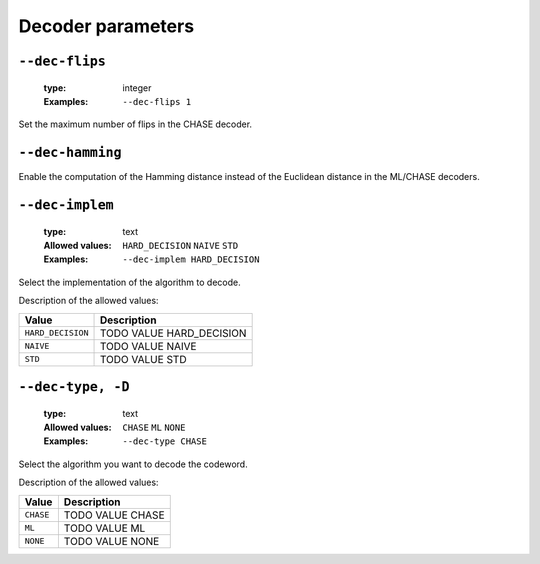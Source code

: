 .. _dec-uncoded-decoder-parameters:

Decoder parameters
------------------

.. _dec-uncoded-dec-flips:

``--dec-flips``
"""""""""""""""

   :type: integer
   :Examples: ``--dec-flips 1``

Set the maximum number of flips in the CHASE decoder.

.. _dec-uncoded-dec-hamming:

``--dec-hamming``
"""""""""""""""""


Enable the computation of the Hamming distance instead of the Euclidean distance in the ML/CHASE decoders.

.. _dec-uncoded-dec-implem:

``--dec-implem``
""""""""""""""""

   :type: text
   :Allowed values: ``HARD_DECISION`` ``NAIVE`` ``STD`` 
   :Examples: ``--dec-implem HARD_DECISION``

Select the implementation of the algorithm to decode.

Description of the allowed values:

+-------------------+----------------------------------+
| Value             | Description                      |
+===================+==================================+
| ``HARD_DECISION`` | |dec-implem_descr_hard_decision| |
+-------------------+----------------------------------+
| ``NAIVE``         | |dec-implem_descr_naive|         |
+-------------------+----------------------------------+
| ``STD``           | |dec-implem_descr_std|           |
+-------------------+----------------------------------+

.. |dec-implem_descr_hard_decision| replace:: TODO VALUE HARD_DECISION
.. |dec-implem_descr_naive| replace:: TODO VALUE NAIVE
.. |dec-implem_descr_std| replace:: TODO VALUE STD


.. _dec-uncoded-dec-type:

``--dec-type, -D``
""""""""""""""""""

   :type: text
   :Allowed values: ``CHASE`` ``ML`` ``NONE`` 
   :Examples: ``--dec-type CHASE``

Select the algorithm you want to decode the codeword.

Description of the allowed values:

+-----------+------------------------+
| Value     | Description            |
+===========+========================+
| ``CHASE`` | |dec-type_descr_chase| |
+-----------+------------------------+
| ``ML``    | |dec-type_descr_ml|    |
+-----------+------------------------+
| ``NONE``  | |dec-type_descr_none|  |
+-----------+------------------------+

.. |dec-type_descr_chase| replace:: TODO VALUE CHASE
.. |dec-type_descr_ml| replace:: TODO VALUE ML
.. |dec-type_descr_none| replace:: TODO VALUE NONE


